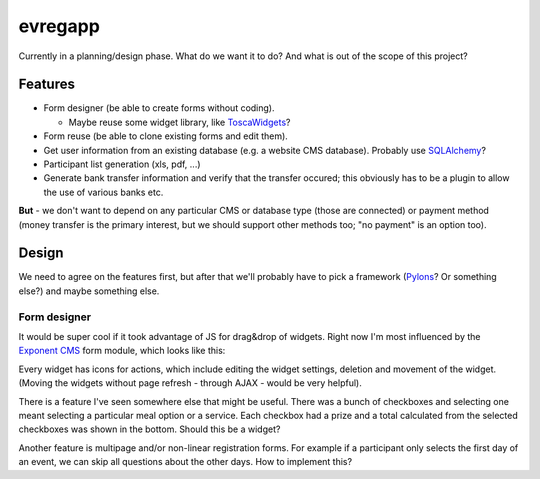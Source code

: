 ========
evregapp
========

Currently in a planning/design phase. What do we want it to do? And what is out
of the scope of this project?

Features
========

+	Form designer (be able to create forms without coding).

	+	Maybe reuse some widget library, like 
		`ToscaWidgets <http://toscawidgets.org/>`_?
+	Form reuse (be able to clone existing forms and edit them).
+	Get user information from an existing database (e.g. a website CMS
	database). Probably use `SQLAlchemy <http://www.sqlalchemy.org/>`_?
+	Participant list generation (xls, pdf, ...)
+	Generate bank transfer information and verify that the transfer occured;
	this obviously has to be a plugin to allow the use of various banks etc.

**But** - we don't want to depend on any particular CMS or database type (those
are connected) or payment method (money transfer is the primary interest, but
we should support other methods too; "no payment" is an option too).
	
Design
======

We need to agree on the features first, but after that we'll probably have to
pick a framework (`Pylons <http://pylonshq.com/>`_? Or something else?) and
maybe something else.

Form designer
-------------

It would be super cool if it took advantage of JS for drag&drop of widgets.
Right now I'm most influenced by the `Exponent CMS
<http://exponentframework.org/>`_ form module, which looks like this:

.. image:: img/exp_formeditor.png

Every widget has icons for actions, which include editing the widget settings,
deletion and movement of the widget. (Moving the widgets without page refresh -
through AJAX - would be very helpful).

There is a feature I've seen somewhere else that might be useful. There was a
bunch of checkboxes and selecting one meant selecting a particular meal option
or a service. Each checkbox had a prize and a total calculated from the
selected checkboxes was shown in the bottom. Should this be a widget?

Another feature is multipage and/or non-linear registration forms. For example
if a participant only selects the first day of an event, we can skip all
questions about the other days. How to implement this?


